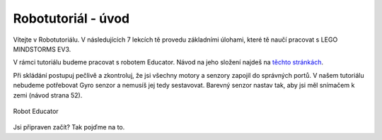 Robotutoriál - úvod
===================================

Vítejte v Robotutoriálu. V následujících 7 lekcích tě provedu základními úlohami, které tě naučí pracovat s LEGO MINDSTORMS EV3.

V rámci tutoriálu budeme pracovat s robotem Educator. Návod na jeho složení najdeš na `těchto stránkách <http://robotsquare.com/wp-content/uploads/2013/10/45544_educator.pdf>`_. 

Při skládání postupuj pečlivě a zkontroluj, že jsi všechny motory a senzory zapojil do správných portů. 
V našem tutoriálu nebudeme potřebovat Gyro senzor a nemusíš jej tedy sestavovat.
Barevný senzor nastav tak, aby jsi měl snímačem k zemi (návod strana 52).


.. figure:: images/lego-mindstorms-ev3-education-kit-with-software.jpg
   :align: center

   Robot Educator

Jsi připraven začít? Tak pojďme na to.